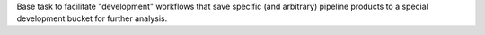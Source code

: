 Base task to facilitate "development" workflows that save specific (and arbitrary) pipeline products to a special development bucket for further analysis.
